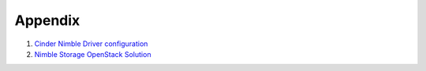 ========
Appendix
========
#. `Cinder Nimble Driver configuration <http://docs.openstack.org/mitaka/config-reference/block-storage/drivers/nimble-volume-driver.html>`_

#. `Nimble Storage OpenStack Solution <https://www.nimblestorage.com/solutions/openstack/>`_

